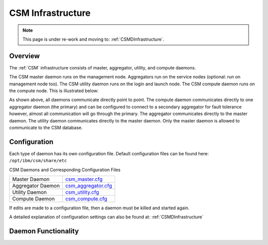 .. _CSM_USER_GUIDE_Infrastructure:

CSM Infrastructure
==================

.. note::  This page is under re-work and moving to: :ref:`CSMDInfrastructure`.

Overview 
--------

The :ref:`CSM` infrastructure consists of master, aggregator, utility, and compute daemons.

The CSM master daemon runs on the management node. Aggregators run on the service nodes (optional: run on management node too). The CSM utility daemon runs on the login and launch node. The CSM compute daemon runs on the compute node. This is illustrated below:


.. image:: https://user-images.githubusercontent.com/4662139/57104405-4365a400-6cf6-11e9-9acd-aaba571d06f9.png

As shown above, all daemons communicate directly point to point. The compute daemon communicates directly to one aggregator daemon (the primary) and can be configured to connect to a secondary aggregator for fault tolerance however, almost all communication will go through the primary. The aggregator communicates directly to the master daemon. The utility daemon communicates directly to the master daemon. Only the master daemon is allowed to communicate to the CSM database.

Configuration
--------------

Each type of daemon has its own configuration file. Default configuration files can be found here: ``/opt/ibm/csm/share/etc``

CSM Daemons and Corresponding Configuration Files

================== ============================================================================================
Master Daemon      | `csm_master.cfg <https://github.com/IBM/CAST/blob/master/csmconf/csm_master.cfg>`_
Aggregator Daemon  | `csm_aggregator.cfg <https://github.com/IBM/CAST/blob/master/csmconf/csm_aggregator.cfg>`_
Utility Daemon     | `csm_utility.cfg <https://github.com/IBM/CAST/blob/master/csmconf/csm_utility.cfg>`_
Compute Daemon     | `csm_compute.cfg <https://github.com/IBM/CAST/blob/master/csmconf/csm_compute.cfg>`_
================== ============================================================================================

If edits are made to a configuration file, then a daemon must be killed and started again.

A detailed explanation of configuration settings can also be found at: :ref:`CSMDInfrastructure`


Daemon Functionality
--------------------

